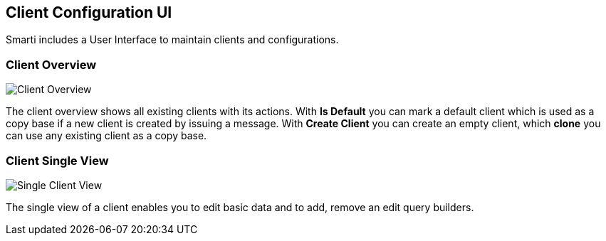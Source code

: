 ## Client Configuration UI

Smarti includes a User Interface to maintain clients and configurations.

### Client Overview

image::../images/overview.png[Client Overview]

The client overview shows all existing clients with its actions.
With *Is Default* you can mark a default client which is used as a copy base if a new client is created by issuing a message.
With *Create Client* you can create an empty client, which *clone* you can use any existing client as a copy base.

### Client Single View

image::../images/single_client.png[Single Client View]

The single view of a client enables you to edit basic data and to add, remove an edit query builders.
